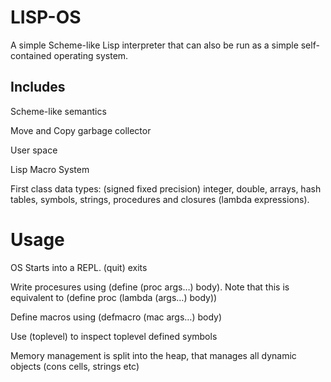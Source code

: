 * LISP-OS

A simple Scheme-like Lisp interpreter that can also be run as a simple self-contained operating system.

** Includes
   Scheme-like semantics

   Move and Copy garbage collector

   User space

   Lisp Macro System

   First class data types: (signed fixed precision) integer, double, arrays, hash tables, symbols, strings, procedures and closures (lambda expressions).


* Usage

  OS Starts into a REPL. (quit) exits

  Write procesures using (define (proc args...) body). Note that this is equivalent to (define proc (lambda (args...) body))

  Define macros using (defmacro (mac args...) body)

  Use (toplevel) to inspect toplevel defined symbols

  Memory management is split into the heap, that manages all dynamic objects (cons cells, strings etc)
